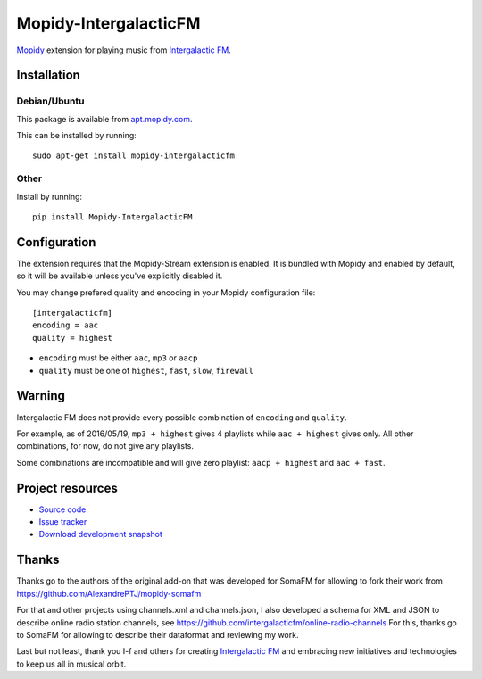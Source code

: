 *************
Mopidy-IntergalacticFM
*************

.. image:: https://img.shields.io/pypi/v/Mopidy-IntergalacticFM.svg?style=flat
    :target: https://pypi.python.org/pypi/Mopidy-IntergalacticFM/
    :alt: Latest PyPI version

.. image:: https://img.shields.io/pypi/dm/Mopidy-IntergalacticFM.svg?style=flat
    :target: https://pypi.python.org/pypi/Mopidy-IntergalacticFM/
    :alt: Number of PyPI downloads

.. image:: https://img.shields.io/travis/intergalacticfm/mopidy-intergalacticfm/master.png?style=flat
    :target: https://travis-ci.org/intergalacticfm/mopidy-intergalacticfm
    :alt: Travis CI build status

.. image:: https://img.shields.io/coveralls/intergalacticfm/mopidy-intergalacticfm/master.svg?style=flat
   :target: https://coveralls.io/r/intergalacticfm/mopidy-intergalacticfm?branch=master
   :alt: Test coverage


`Mopidy <http://www.mopidy.com/>`_ extension for playing music from
`Intergalactic FM <http://intergalacticfm.com/>`_.


.. image:: icon.png
   :alt: Intergalactic FM icon


Installation
============


Debian/Ubuntu
-------------

This package is available from `apt.mopidy.com <http://apt.mopidy.com/>`_.

This can be installed by running::

    sudo apt-get install mopidy-intergalacticfm

Other
-----

Install by running::

    pip install Mopidy-IntergalacticFM


Configuration
=============

The extension requires that the Mopidy-Stream extension is enabled. It is
bundled with Mopidy and enabled by default, so it will be available unless
you've explicitly disabled it.

You may change prefered quality and encoding in your Mopidy configuration file::

    [intergalacticfm]
    encoding = aac
    quality = highest

- ``encoding`` must be either ``aac``, ``mp3`` or ``aacp``
- ``quality`` must be one of ``highest``, ``fast``, ``slow``, ``firewall``


Warning
=======

Intergalactic FM does not provide every possible combination of ``encoding`` and ``quality``.

For example, as of 2016/05/19, ``mp3 + highest`` gives 4 playlists while ``aac + highest`` gives only. All other combinations, for now, do not give any playlists.

Some combinations are incompatible and will give zero playlist: ``aacp + highest`` and ``aac + fast``.


.. image:: fanart.jpg
   :alt: Intergalactic FM fanart


Project resources
=================

- `Source code <https://github.com/intergalacticfm/mopidy-intergalacticfm>`_
- `Issue tracker <https://github.com/intergalacticfm/mopidy-intergalacticfm/issues>`_
- `Download development snapshot <https://github.com/intergalacticfm/mopidy-intergalacticfm/tarball/master#egg=Mopidy-IntergalacticFM-dev>`_


Thanks
======

Thanks go to the authors of the original add-on that was developed for SomaFM for allowing to fork their work from https://github.com/AlexandrePTJ/mopidy-somafm

For that and other projects using channels.xml and channels.json, I also developed a schema for XML and JSON to describe online radio station channels, see https://github.com/intergalacticfm/online-radio-channels For this, thanks go to SomaFM for allowing to describe their dataformat and reviewing my work.

Last but not least, thank you I-f and others for creating `Intergalactic FM <http://intergalacticfm.com>`_ and embracing new initiatives and technologies to keep us all in musical orbit.
